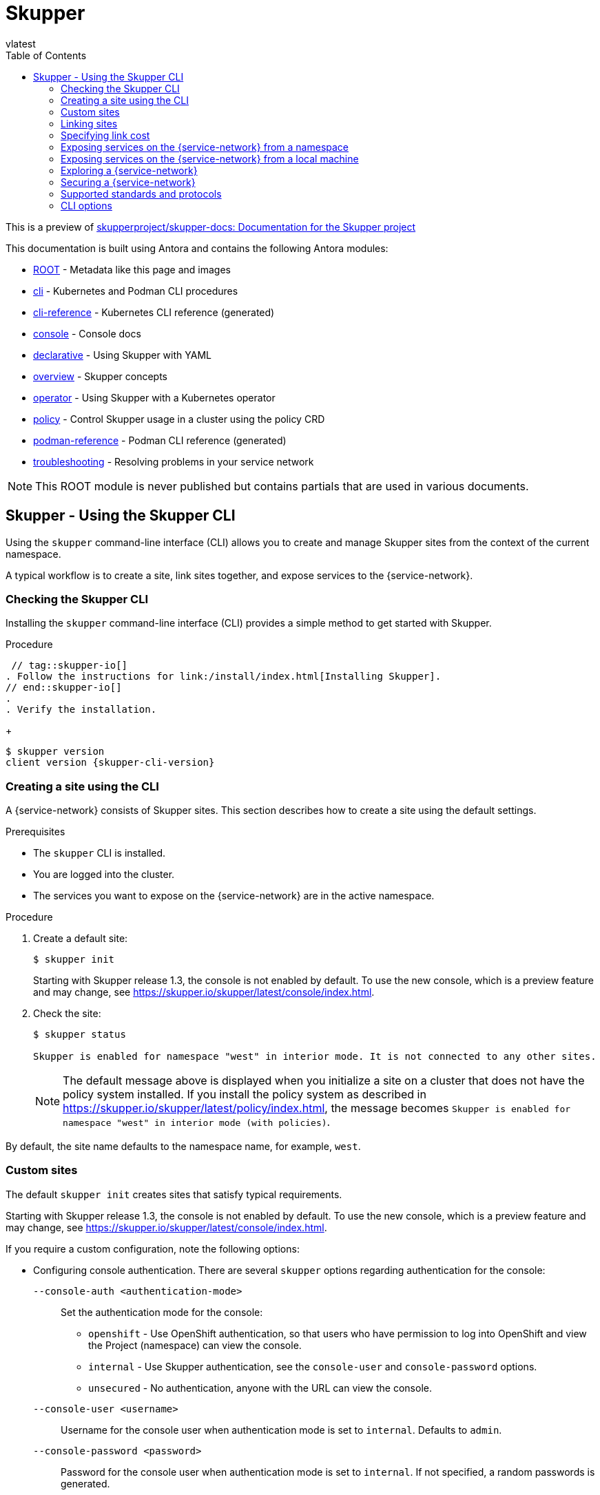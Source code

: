 [#index:::]
= Skupper
:toc:
vlatest
:doctype: book
:page-component-name: skupper
:page-component-version: latest
:page-version: {page-component-version}
:page-component-display-version: latest
:page-component-title: Skupper

:docname: index
:page-module: ROOT
:page-relative-src-path: index.adoc
:page-origin-url: https://github.com/pwright/skupper-docs.git
:page-origin-start-path:
:page-origin-refname: assembler
:page-origin-reftype: branch
:page-origin-refhash: (worktree)

This is a preview of link:https://github.com/skupperproject/skupper-docs[skupperproject/skupper-docs: Documentation for the Skupper project]
//external


This documentation is built using Antora and contains the following Antora modules:

* https://github.com/skupperproject/skupper-docs/tree/main/modules/ROOT[ROOT] - Metadata like this page and images
* https://github.com/skupperproject/skupper-docs/tree/main/modules/cli[cli] - Kubernetes and Podman CLI procedures
* https://github.com/skupperproject/skupper-docs/tree/main/modules/cli-reference[cli-reference] - Kubernetes CLI reference (generated)
* https://github.com/skupperproject/skupper-docs/tree/main/modules/console[console] - Console docs
* https://github.com/skupperproject/skupper-docs/tree/main/modules/declarative[declarative] - Using Skupper with YAML
* https://github.com/skupperproject/skupper-docs/tree/main/modules/overview[overview] - Skupper concepts
* https://github.com/skupperproject/skupper-docs/tree/main/modules/operator[operator] - Using Skupper with a Kubernetes operator
* https://github.com/skupperproject/skupper-docs/tree/main/modules/policy[policy] - Control Skupper usage in a cluster using the policy CRD
* https://github.com/skupperproject/skupper-docs/tree/main/modules/podman-reference[podman-reference] - Podman CLI reference (generated)
* https://github.com/skupperproject/skupper-docs/tree/main/modules/troubleshooting[troubleshooting] - Resolving problems in your service network

NOTE: This ROOT module is never published but contains partials that are used in various documents.

:docname: index
:page-module: cli
:page-relative-src-path: index.adoc
:page-origin-url: https://github.com/pwright/skupper-docs.git
:page-origin-start-path:
:page-origin-refname: assembler
:page-origin-reftype: branch
:page-origin-refhash: (worktree)
[#cli:index:::]
== Skupper - Using the Skupper CLI
//Category: skupper-cli
// Type: assembly
[id="skupper-cli"]

Using the `skupper` command-line interface (CLI) allows you to create and manage Skupper sites from the context of the current namespace.

A typical workflow is to create a site, link sites together, and expose services to the {service-network}.

// Type: procedure
[cli:index:::checking-cli,id="checking-cli"]
=== Checking the Skupper CLI


Installing the `skupper` command-line interface (CLI) provides a simple method to get started with Skupper.

.Procedure
 // tag::skupper-io[]
. Follow the instructions for link:/install/index.html[Installing Skupper].
// end::skupper-io[]
.
. Verify the installation.
+
[subs=attributes+]
----
$ skupper version
client version {skupper-cli-version}
----

// Type: procedure
[cli:index:::creating-using-cli,id="creating-using-cli"]
=== Creating a site using the CLI

A {service-network} consists of Skupper sites.
This section describes how to create a site using the default settings.

.Prerequisites

* The `skupper` CLI is installed.
* You are logged into the cluster.
* The services you want to expose on the {service-network} are in the active namespace.


.Procedure

. Create a default site:
+
----
$ skupper init
----
+
Starting with Skupper release 1.3, the console is not enabled by default.
To use the new console, which is a preview feature and may change, see https://skupper.io/skupper/latest/console/index.html[].

. Check the site:
+
----
$ skupper status

Skupper is enabled for namespace "west" in interior mode. It is not connected to any other sites.
----
+
NOTE: The default message above is displayed when you initialize a site on a cluster that does not have the policy system installed.
If you install the policy system as described in https://skupper.io/skupper/latest/policy/index.html[], the message becomes `Skupper is enabled for namespace "west" in interior mode (with policies)`.

By default, the site name defaults to the namespace name, for example, `west`.


// Type: reference
[cli:index:::custom-sites,id="custom-sites"]
=== Custom sites

The default `skupper init` creates sites that satisfy typical requirements.

Starting with Skupper release 1.3, the console is not enabled by default.
To use the new console, which is a preview feature and may change, see https://skupper.io/skupper/latest/console/index.html[].

If you require a custom configuration, note the following options:

* Configuring console authentication.
There are several `skupper` options regarding authentication for the console:
+
--

`--console-auth <authentication-mode>`:: Set the authentication mode for the console:

* `openshift` - Use OpenShift authentication, so that users who have permission to log into OpenShift and view the Project (namespace) can view the console.
* `internal` -  Use Skupper authentication, see the `console-user` and `console-password` options.
* `unsecured` - No authentication, anyone with the URL can view the console.


`--console-user <username>`:: Username for the console user when authentication mode is set to `internal`.
Defaults to `admin`.
`--console-password <password>`:: Password for the console user when authentication mode is set to `internal`.
If not specified, a random passwords is generated.
--



* Configuring service access
+
--

----
$ skupper init --create-network-policy
----

NOTE: All sites are associated with a namespace, called the _active namespace_ in this procedure.

Services in the active namespace may be accessible to pods in other namespaces on that cluster by default, depending on your cluster network policies.
As a result, you can expose services to pods in namespaces not directly connected to the {service-network}.
This setting applies a network policy to restrict access to services to those pods in the active namespace.

For example, if you create a site in the namespace `projectA` of `clusterA` and link that site to a {service-network} where the `database` service is exposed, the `database` service is available to pods in `projectB` of `clusterA`.

You can use the `--create-network-policy` option to restrict the `database` service access to `projectA` of `clusterA`.

--

// Type: procedure
[cli:index:::linking-sites,id="linking-sites"]
=== Linking sites

A {service-network} consists of Skupper sites.
This section describes how to link sites to form a {service-network}.

Linking two sites requires a single initial directional connection. However:

* Communication between the two sites is bidirectional, only the initial linking is directional.
* The choice of direction for linking is typically determined by accessibility. For example, if you are linking an OpenShift Dedicated cluster with a CodeReady Containers cluster, you must link from the CodeReady Containers cluster to the OpenShift Dedicated cluster because that route is accessible.

.Procedure

. Determine the direction of the link. If both clusters are publicly addressable, then the direction is not significant. If one of the clusters is addressable from the other cluster, perform step 2 below on the addressable cluster.

. Generate a token on the cluster that you want to link to:
+
--
[source, bash]
----
$ skupper token create <filename>
----

where `<filename>` is the name of a YAML file that is saved on your local filesystem.

This file contains a key and the location of the site that created it.

[NOTE]
====
Access to this file provides access to the {service-network}.
Protect it appropriately.

For more information about protecting access to the {service-network}, see https://skupper.io/skupper/latest/cli/tokens.html[].
====
--

. Use a token on the cluster that you want to connect from:

.. Create a link to the {service-network}:
+
----
$ skupper link create <filename> [-name <link-name>]
----
+
where `<filename>` is the name of a YAML file generated from the `skupper token create` command and `<link-name>` is the name of the link.

.. Check the link:
+
----
$ skupper link status
Link link1 not connected
----
+
In this example no <link-name> was specified, the name defaulted to `link1`.


. If you want to delete a link:
+
----
$ skupper link delete <link-name>
----
where `<link-name>` is the name of the link specified during creation.

// Type: procedure
[cli:index:::link-cost,id="link-cost"]
=== Specifying link cost

When linking sites, you can assign a cost to each link to influence the traffic flow.
By default, link cost is set to `1` for a new link.
In a {service-network}, the routing algorithm attempts to use the path with the lowest total cost from client to target server.

* If you have services distributed across different sites, you might want a client to favor a particular target or link.
In this case, you can specify a cost of greater than `1` on the alternative links to reduce the usage of those links.
+
NOTE: The distribution of open connections is statistical, that is, not a round robin system.

* If a connection only traverses one link, then the path cost is equal to the link cost.
If the connection traverses more than one link, the path cost is the sum of all the links involved in the path.

* Cost acts as a threshold for using a path from client to server in the network.
When there is only one path, traffic flows on that path regardless of cost.
+
NOTE: If you start with two targets for a service, and one of the targets is no longer available, traffic flows on the remaining path regardless of cost.

* When there are a number of paths from a client to server instances or a service, traffic flows on the lowest cost path until the number of connections exceeds the cost of an alternative path.
After this threshold of open connections is reached, new connections are spread across the alternative path and the lowest cost path.


.Prerequisite

* You have set your Kubernetes context to a site that you want to link _from_.
* A token for the site that you want to link _to_.

.Procedure

. Create a link to the {service-network}:
+
--
[source, bash]
----
$ skupper link create <filename> --cost <integer-cost>
----

where `<integer-cost>` is an integer greater than 1 and traffic favors lower cost links.

NOTE: If a service can be called without traversing a link, that service is considered local, with an implicit cost of `0`.

For example, create a link with cost set to `2` using a token file named `token.yaml`:

----
$ skupper link create token.yaml --cost 2
----
--

. Check the link cost:
+
----
$ skupper link status link1 --verbose

 Cost:          2
 Created:       2022-11-17 15:02:01 +0000 GMT
 Name:          link1
 Namespace:     default
 Site:          default-0d99d031-cee2-4cc6-a761-697fe0f76275
 Status:        Connected
----

. Observe traffic using the console.
+
--
If you have a console on a site, log in and navigate to the processes for each server.
You can view the traffic levels corresponding to each client.

NOTE: If there are multiple clients on different sites, filter the view to each client to determine the effect of cost on traffic.
For example, in a two site network linked with a high cost with servers and clients on both sites, you can see that a client is served by the local servers while a local server is available.
--

// Type: concept
[cli:index:::exposing-services-ns,id="exposing-services-ns"]
=== Exposing services on the {service-network} from a namespace

After creating a {service-network}, exposed services can communicate across that network.

The `skupper` CLI has two options for exposing services that already exist in a namespace:

* `expose` supports simple use cases, for example, a deployment with a single service.
See <<cli:index:::exposing-simple-services>> for instructions.

* `service create` and `service bind` is a more flexible method of exposing services, for example, if you have multiple services for a deployment.
See <<cli:index:::exposing-complex-services>> for instructions.


// Type: procedure
[cli:index:::exposing-simple-services,id="exposing-simple-services"]
==== Exposing simple services on the {service-network}
This section describes how services can be enabled for a {service-network} for simple use cases.

.Procedure

. Create a deployment, some pods, or a service in one of your sites, for example:
+
----
$ kubectl create deployment hello-world-backend --image quay.io/skupper/hello-world-backend
----
+
This step is not Skupper-specific, that is, this process is unchanged from standard processes for your cluster.

. Create a service that can communicate on the {service-network}:
+
--
[source, bash]
----
$ skupper expose [deployment <name>|pods <selector>|statefulset <statefulsetname>|service <name>]
----

where

* `<name>` is the name of your deployment
* `<selector>` is a pod selector
* `<statefulsetname>` is the name of a statefulset

For the example deployment in step 1, you create a service using the following command:
----
$ skupper expose deployment/hello-world-backend --port 8080
----

Options for this command include:

* `--port <port-number>`:: Specify the port number that this service is available on the {service-network}.
NOTE: You can specify more than one port by repeating this option.

* `--target-port <port-number>`:: Specify the port number of pods that you want to expose.

* `--protocol <protocol>` allows you specify the protocol you want to use, `tcp`, `http` or `http2`

--

NOTE: If you do not specify ports, `skupper` uses the `containerPort` value of the deployment.

// Type: procedure
[cli:index:::exposing-complex-services,id="exposing-complex-services"]
==== Exposing complex services on the {service-network}

This section describes how services can be enabled for a {service-network} for more complex use cases.

.Procedure

. Create a deployment, some pods, or a service in one of your sites, for example:
+
----
$ kubectl create deployment hello-world-backend --image quay.io/skupper/hello-world-backend
----
+
This step is not Skupper-specific, that is, this process is unchanged from standard processes for your cluster.

. Create a service that can communicate on the {service-network}:
+
--
[source, bash]
----
$ skupper service create <name> <port>
----

where

* `<name>` is the name of the service you want to create
* `<port>` is the port the service uses

For the example deployment in step 1, you create a service using the following command:
----
$ skupper service create hello-world-backend 8080
----


--

. Bind the service to a cluster service:
+
--
[source, bash]
----
$ skupper service bind <service-name> <target-type> <target-name>
----

where

* `<service-name>` is the name of the service on the {service-network}

* `<target-type>` is the object you want to expose, `deployment`, `statefulset`, `pods`, or `service`.

* `<target-name>` is the name of the cluster service

For the example deployment in step 1, you bind the service using the following command:
----
$ skupper service bind hello-world-backend deployment hello-world-backend
----

--

// Type: procedure
[cli:index:::exposing-services-from-different-ns,id="exposing-services-from-different-ns"]
==== Exposing services from a different namespace to the {service-network}

This section shows how to expose a service from a namespace where Skupper is not deployed.

Skupper allows you expose Kubernetes services from other namespaces for any site.
However, if you want to expose workloads, for example deployments, you must create a site as described in this section.

.Prerequisites

* A namespace where Skupper is deployed.
* A network policy that allows communication between the namespaces
* cluster-admin permissions if you want to expose resources other than services


. Create a site with cluster permissions if you want to expose a workload from a namespace other than the site namespace:
+
--
[source, bash]
----
$ skupper init --enable-cluster-permissions
----
--


. Expose the service on the {service-network}:
+
NOTE: The site does not require the extra permissions granted with the `--enable-cluster-permissions` to expose a Kubernetes service.

.. If you want to expose a Kubernetes service from a namespace other than the site namespace:
+
--
[source, bash]
----
$ skupper expose service <service>.<namespace> --address <service>
----

* <service> - the name of the service on the {service-network}.
* <namespace> - the name of the namespace where the service you want to expose runs.

For example, if you deployed Skupper in the `east` namespace and you created a `backend` Kubernetes service in the `east-backend` namespace, you set the context to the `east` namespace and expose the service as `backend` on the {service-network} using:

----
$ skupper expose service backend.east-backend --port 8080 --address backend
----
--

.. If you want to expose a workload and you created a site with `--enable-cluster-permissions`:
+
--
[source, bash]
----
$ skupper expose <resource> --port <port-number> --target-namespace <namespace>
----

* <resource> - the name of the resource.
* <namespace> - the name of the namespace where the resource you want to expose runs.

For example, if you deployed Skupper in the `east` namespace and you created a `backend` deployment in the `east-backend` namespace, you set the context to the `east` namespace and expose the service as `backend` on the {service-network} using:

----
$ skupper expose deployment/backend --port 8080 --target-namespace east-backend
----
--

// Type: concept
[cli:index:::exposing-services-local,id="exposing-services-local"]
=== Exposing services on the {service-network} from a local machine

After creating a {service-network}, you can expose services from a local machine on the {service-network}.

For example, if you run a database on a server in your data center, you can deploy a front end in a cluster that can access the data as if the database was running in the cluster.

// Type: procedure
[cli:index:::exposing-service-gateway,id="exposing-service-gateway"]
==== Exposing simple local services to the {service-network}

This section shows how to expose a single service running locally on a {service-network}.

.Prerequisites

* A {service-network}. Only one site is required.
* Access to the {service-network}.

.Procedure

. Run your service locally.

. Log into your cluster and change to the namespace for your site.

. Expose the service on the {service-network}:
+
--
[source, bash]
----
$ skupper gateway expose <service> localhost <port>
----

* <service> - the name of the service on the {service-network}.
* <port> - the port that runs the service locally.

[NOTE]
====
You can also expose services from other machines on your local network, for example if MySQL is running on a dedicated server (with an IP address of `192.168.1.200`), but you are accessing the cluster from a machine in the same network:

----
$ skupper gateway expose mysql 192.168.1.200 3306
----
====
--

. Check the status of Skupper gateways:
+
--

[subs=attributes+]
----
$ skupper gateway status

Gateway Definition:
╰─ machine-user type:service version:{service-version}
   ╰─ Bindings:
      ╰─ mydb:3306 tcp mydb:3306 localhost 3306

----
This shows that there is only one exposed service and that service is only exposing a single port (BIND). There are no ports forwarded to the local host.

The URL field shows the underlying communication and can be ignored.
--

// Type: procedure
[cli:index:::exposing-services-gateway,id="exposing-services-gateway"]
==== Working with complex local services on the {service-network}


This section shows more advanced usage of skupper gateway.

. Create a Skupper gateway:
+
--
[source,bash]
----
$ skupper gateway init --type <gateway-type>
----



By default a _service_ type gateway is created, however you can also specify:

* `podman`
* `docker`
--

. Create a service that can communicate on the {service-network}:
+
--
[source, bash]
----
$ skupper service create <name> <port>
----

where

* `<name>` is the name of the service you want to create
* `<port>` is the port the service uses

For example:

[source, bash]
----
$ skupper service create mydb 3306
----
--

. Bind the service on the {service-network}:
+
--
[source, bash]
----
$ skupper gateway bind <service> <host> <port>
----

* <service> - the name of the service on the {service-network}, `mydb` in the example above.
* <host> - the host that runs the service.
* <port> - the port the service is running on, `3306` from the example above.
--

. Check the status of Skupper gateways:
+
--
[source, bash, subs=attributes+]
----
$ skupper gateway status
Gateway Definitions Summary

Gateway Definition:
╰─ machine-user type:service version:{service-version}
   ╰─ Bindings:
      ╰─ mydb:3306 tcp mydb:3306 localhost 3306

----
This shows that there is only one exposed service and that service is only exposing a single port (BIND). There are no ports forwarded to the local host.

The URL field shows the underlying communication and can be ignored.

You can create more services in the {service-network} and bind more local services to expose those services on the {service-network}.
--

. Forward a service from the {service-network} to the local machine.
+
--
[source, bash]
----
$ skupper gateway forward <service> <port>
----

where

* `<service>` is the name of an existing service on the {service-network}.
* `<port>` is the port on the local machine that you want to use.

--


// Type: procedure
[cli:index:::exporting-gateway,id="exporting-gateway"]
==== Creating a gateway and applying it on a different machine

If you have access to a cluster from one machine but want to create a gateway to the {service-network} from a different machine, you can create the gateway definition bundle on the first machine and later apply that definition bundle on a second machine as described in this procedure.
For example, if you want to expose a local database service to the {service-network}, but you never want to access the cluster from the database server, you can use this procedure to create the definition bundle and apply it on the database server.

.Procedure

. Log into your cluster from the first machine and change to the namespace for your site.


. Create a service that can communicate on the {service-network}:
+
--
[source, bash]
----
$ skupper service create <name> <port>
----

where

* `<name>` is the name of the service you want to create
* `<port>` is the port the service uses

For example:

[source, bash]
----
$ skupper service create database 5432
----
--

. Create a YAML file to represent the service you want to expose, for example:
+
--
[source,yaml]
----
name: database <1>
bindings:
    - name: database <2>
      host: localhost <3>
      service:
        address: database:5432 <4>
        protocol: tcp <5>
        ports:
            - 5432 <6>
      target_ports:
        - 5432 <7>
qdr-listeners:
    - name: amqp
      host: localhost
      port: 5672
----
<1> Gateway name, useful for reference only.
<2> Binding name, useful to track multiple bindings.
<3> Name of host providing the service you want to expose.
<4> Service name and port on {service-network}. You created the service in a previous step.
<5> The protocol you want to use to expose the service, `tcp`, `http` or `http2`.
<6> The port on the {service-network} that you want this service to be available on.
<7> The port of the service running on the host specified in point 3.

--

. Save the YAML file using the name of the gateway, for example, `gateway.yaml`.

. Generate a bundle that can be applied to the machine that hosts the service you want to expose on the {service-network}:
+
--
[source, bash]
----
$ skupper gateway generate-bundle <config-filename> <destination-directory>
----

where:

* <config-filename> - the name of the YAML file, including suffix, that you generated in the previous step.
* <destination-directory> - the location where you want to save the resulting gateway bundle, for example `~/gateways`.

For example:
[source, bash]
----
$ skupper gateway generate-bundle database.yaml ./
----

This bundle contains the gateway definition YAML and a  certificate that allow access to the {service-network}.

--

. Copy the gateway definition file, for example, `mylaptop-jdoe.tar.gz` to the machine that hosts the service you want to expose on the {service-network}.

. From the machine that hosts the service you want to expose:
+
--
[source, bash]
----
$ mkdir gateway

$ tar -xvf <gateway-definition-file> --directory gateway
$ cd gateway
$ sh ./launch.py
----

NOTE: Use `./launch.py -t podman` or `./launch.py -t docker` to run the Skupper router in a container.

Running the gateway bundle uses the gateway definition YAML and a certificate to access and expose the service on the {service-network}.

--

. Check the status of the gateway service:
+
--

To check a _service_ type gateway:
[source, bash]
----
$ systemctl --user status <gateway-definition-name>
----

To check a _podman_ type gateway:
[source, bash]
----
$ podman inspect
----

To check a _docker_ type gateway:
[source, bash]
----
$ docker inspect
----


NOTE: You can later remove the gateway using `./remove.py`.

--

. From the machine with cluster access, check the status of Skupper gateways:
+
--
[subs=attributes+]
----
$ skupper gateway status
Gateway Definition:
╰─ machine-user type:service version:{service-version}
   ╰─ Bindings:
      ╰─ mydb:3306 tcp mydb:3306 localhost 3306
----
This shows that there is only one exposed service and that service is only exposing a single port (BIND). There are no ports forwarded to the local host.
--

NOTE: If you need to change the gateway definition, for example to change port, you need to remove the existing gateway and repeat this procedure from the start to redefine the gateway.

// Type: procedure
[cli:index:::gateway-reference,id="gateway-reference"]
==== Gateway YAML reference

The <<cli:index:::exporting-gateway>> describes how to create a gateway to apply on a separate machine using a gateway definition YAML file.

The following are valid entries in a gateway definition YAML file.

name:: Name of gateway
bindings.name:: Name of binding for a single host.
bindings.host:: Hostname of local service.
bindings.service:: Definition of service you want to be available on service network.
bindings.service.address:: Address on the service network, name and port.
bindings.service.protocol:: Skupper protocol, `tcp`, `http` or `http2`.
bindings.service.ports:: A single port that becomes available on the service network.
bindings.service.exposeIngress:: (optional) The traffic direction, `ingress` or `egress`.
bindings.service.tlscredentials:: (optional) The TLS certificate and key for the service.
bindings.service.tlscertauthority:: (optional) The TLS public certificate.
bindings.target_ports:: A single port that you want to expose on the service network.

NOTE: If the local service requires more than one port, create separate bindings for each port.

forwards.name:: Name of forward for a single host.
forwards.host:: Hostname of local service.
forwards.service:: Definition of service you want to be available locally.
forwards.service.address:: Address on the service network that you want to use locally, name and port.
forwards.service.protocol:: Skupper protocol, `tcp`, `http` or `http2`.
forwards.service.ports:: A single port that is available on the service network.
forwards.target_ports:: A single port that you want to use locally.

NOTE: If the network service requires more than one port, create separate forwards for each port.

qdr-listeners:: Definition of skupper router listeners
qdr-listeners.name:: Name of skupper router, typically `amqp`.
qdr-listeners.host:: Hostname for skupper router, typically `localhost`.
qdr-listeners.port:: Port for skupper router, typically `5672`.


// Type: procedure
[cli:index:::network-service,id='network-service']
=== Exploring a {service-network}

Skupper includes a command to allow you report all the sites and the services available on a {service-network}.

.Prerequisites

* A {service-network} with more than one site

.Procedure

. Set your Kubernetes context to a namespace on the {service-network}.

. Use the following command to report the status of the {service-network}:
+
--

[source,bash]
----
$ skupper network status
----

For example:

[source]
----
Sites:
├─ [local] 4dba248 - west  <1>
│  URL: 10.96.146.236 <2>
│  name: west <3>
│  namespace: west
│  version: 0.8.6 <4>
│  ╰─ Services:
│     ╰─ name: hello-world-backend <5>
│        address: hello-world-backend: 8080 <6>
│        protocol: tcp <7>
╰─ [remote] bca99d1 - east <8>
   URL:
   name: east
   namespace: east
   sites linked to: 4dba248-west <9>
   version: 0.8.6
   ╰─ Services:
      ╰─ name: hello-world-backend
         address: hello-world-backend: 8080
         protocol: tcp
         ╰─ Targets:
            ╰─ name: hello-world-backend-7dfb45b98d-mhskw <10>
----

<1> The unique identifier of the site associated with the current context, that is, the `west` namespace

<2> The URL of the {service-network} router.
This is required for other sites to connect to this site and is different from the console URL.
If you require the URL of the console, use the `skupper status` command to display that URL.

<3> The site name.
By default, skupper uses the name of the current namespace.
If you want to specify a site name, use `skupper init  --site-name <site-name>`.

<4> The version of Skupper running the site.
The site version can be different from the current `skupper` CLI version.
To update a site to the version of the CLI, use `skupper update`.

<5> The name of a service exposed on the {service-network}.

<6> The address of a service exposed on the {service-network}.

<7> The protocol of a service exposed on the {service-network}.

<8> The unique identifier of a remote site on the {service-network}.

<9> The sites that the remote site is linked to.

<10> The name of the local Kubernetes object that is exposed on the {service-network}.
In this example, this is the `hello-world-backend` pod.

[NOTE]
====
The URL for the east site has no value because that site was initialized without ingress using the following command:
----
$ skupper init --ingress none
----
====
--

// Type: assembly
[cli:index:::built-in-security-options,id="built-in-security-options"]
=== Securing a {service-network}

Skupper provides default, built-in security that scales across clusters and clouds.
This section describes additional security you can configure.

See https://skupper.io/skupper/latest/policy/index.html[] for information about creating granular policies for each cluster.

// Type: procedure
[cli:index:::network-policy,id="network-policy"]
==== Restricting access to services using network-policy

By default, if you expose a service on the {service-network}, that service is also accessible from other namespaces in the cluster.
You can avoid this situation when creating a site using the `--create-network-policy` option.

.Procedure

. Create the {service-network} router with a network policy:
+
[source,bash]
----
$ skupper init --create-network-policy
----

. Check the site status:
+
--
[source,bash]
----
$ skupper status
----
The output should be similar to the following:
----
Skupper enabled for namespace 'west'. It is not connected to any other sites.
----
--

You can now expose services on the {service-network} and those services are not accessible from other namespaces in the cluster.


// Type: procedure
[cli:index:::tls,id="tls"]
==== Applying TLS to TCP or HTTP2 traffic on the {service-network}

By default, the traffic between sites is encrypted, however the traffic between the service pod and the router pod is not encrypted.
For services exposed as TCP or HTTP2, the traffic between the pod and the router pod can be encrypted using TLS.

.Prerequisites

* Two or more linked sites
* A TCP or HTTP2 frontend and backend service

.Procedure

. Deploy your backend service.

. Expose your backend deployment on the {service-network}, enabling TLS.
+
For example, if you want to expose a TCP service:
--
[source,bash]
----
$ skupper expose deployment <deployment-name> --port 443 --enable-tls
----

Enabling TLS creates the necessary certificates required for TLS backends and stores them in a secret named `skupper-tls-<deployment-name>`.
--

. Modify the backend deployment to include the generated certificates, for example:
+
--
[source,yaml]
----
...
    spec:
      containers:
      ...
        command:
        ...
        - "/certs/tls.key"
        - "/certs/tls.crt"
        ...
        volumeMounts:
        ...
        - mountPath: /certs
          name: certs
          readOnly: true
      volumes:
      - name: index-html
        configMap:
          name: index-html
      - name: certs
        secret:
          secretName: skupper-tls-<deployment-name>
----

Each site creates the necessary certificates required for TLS clients and stores them in a secret named `skupper-service-client`.
--

. Modify the frontend deployment to include the generated certificates, for example:
+
[source,yaml]
----
spec:
  template:
    spec:
      containers:
      ...
        volumeMounts:
        - name: certs
          mountPath: /tmp/certs/skupper-service-client
      ...
      volumes:
      - name: certs
        secret:
          secretName: skupper-service-client

----

. Test calling the service from a TLS enabled frontend.

// Type: reference
[cli:index:::protocols,id='protocols']
=== Supported standards and protocols

Skupper supports the following protocols for your {service-network}:

* TCP - default
* HTTP1
* HTTP2

When exposing or creating a service, you can specify the protocol, for example:

[source,bash,options="nowrap"]
----
$ skupper expose deployment hello-world-backend --port 8080 --protocol <protocol>
----

where `<protocol>` can be:

* tcp
* http
* http2


When choosing which protocol to specify, note the following:

* `tcp` supports any protocol overlayed on TCP, for example, HTTP1 and HTTP2 work when you specify `tcp`.
* If you specify `http` or `http2`, the IP address reported by a client may not be accessible.
* All {service-network} traffic is converted to AMQP messages in order to traverse the {service-network}.
+
TCP is implemented as a single streamed message, whereas HTTP1 and HTTP2 are implemented as request/response message routing.

// Type: reference
[cli:index:::cli-global-options,id="cli-global-options"]
=== CLI options

For a full list of options, see the https://skupper.io/skupper/latest/cli-reference/skupper.html[Kubernetes] and https://skupper.io/skupper/latest/cli-podman/skupper.html[Podman] reference documentation.

[WARNING]
====
When you create a site and set logging level to `trace`, you can inadvertently log sensitive information from HTTP headers.

----
$ skupper init --router-logging trace
----


====

By default, all `skupper` commands apply to the cluster you are logged into and the current namespace.
The following `skupper` options allow you to override that behavior and apply to all commands:

`--namespace <namespace-name>`:: Apply command to `<namespace-name>`. For example, if you are currently working on `frontend` namespace and want to initialize a site in the `backend` namespace:
+
----
$ skupper init --namespace backend
----
`--kubeconfig <kubeconfig-path>`:: Path to the kubeconfig file - This allows you run multiple sessions to a cluster from the same client. An alternative is to set the `KUBECONFIG` environment variable.

`--context <context-name>`:: The kubeconfig file can contain defined contexts, and this option allows you to use those contexts.
